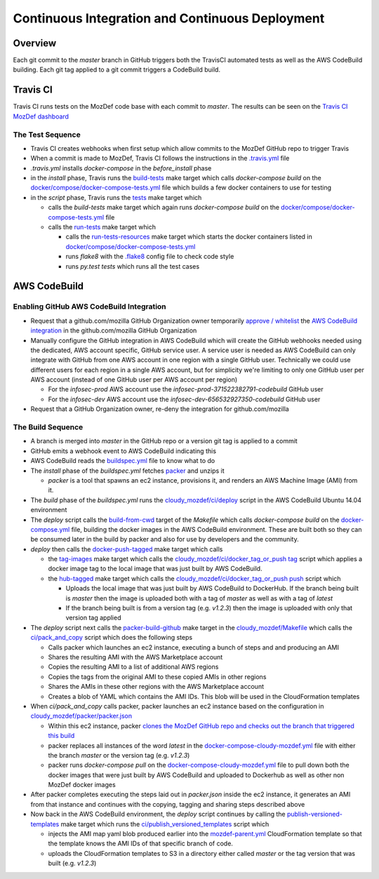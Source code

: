 Continuous Integration and Continuous Deployment
================================================

Overview
--------

Each git commit to the `master` branch in GitHub triggers both the TravisCI
automated tests as well as the AWS CodeBuild building. Each git tag applied to a
git commit triggers a CodeBuild build.

Travis CI
---------

Travis CI runs tests on the MozDef code base with each commit to `master`. The
results can be seen on the
`Travis CI MozDef dashboard <https://travis-ci.org/mozilla/MozDef/>`_

The Test Sequence
_________________

* Travis CI creates webhooks when first setup which allow commits to the MozDef
  GitHub repo to trigger Travis
* When a commit is made to MozDef, Travis CI follows the instructions in the
  `.travis.yml <https://github.com/mozilla/MozDef/blob/master/.travis.yml>`_
  file
* `.travis.yml` installs `docker-compose` in the `before_install` phase
* in the `install` phase, Travis runs the
  `build-tests <https://github.com/mozilla/MozDef/blob/cfeafb77f9d4d4d8df02117a0ffca0ec9379a7d5/Makefile#L88-L89>`_
  make target which calls `docker-compose build` on the
  `docker/compose/docker-compose-tests.yml`_ file which builds a few docker
  containers to use for testing
* in the `script` phase, Travis runs the
  `tests <https://github.com/mozilla/MozDef/blob/cfeafb77f9d4d4d8df02117a0ffca0ec9379a7d5/Makefile#L52>`_
  make target which

  * calls the `build-tests` make target which again runs `docker-compose build`
    on the `docker/compose/docker-compose-tests.yml`_ file
  * calls the
    `run-tests <https://github.com/mozilla/MozDef/blob/cfeafb77f9d4d4d8df02117a0ffca0ec9379a7d5/Makefile#L67-L69>`_
    make target which

    * calls the
      `run-tests-resources <https://github.com/mozilla/MozDef/blob/cfeafb77f9d4d4d8df02117a0ffca0ec9379a7d5/Makefile#L60-L61>`_
      make target which starts the docker
      containers listed in `docker/compose/docker-compose-tests.yml`_
    * runs `flake8` with the
      `.flake8 <https://github.com/mozilla/MozDef/blob/master/.flake8>`_
      config file to check code style
    * runs `py.test tests` which runs all the test cases

AWS CodeBuild
-------------

Enabling GitHub AWS CodeBuild Integration
_________________________________________

* Request that a github.com/mozilla GitHub Organization owner temporarily
  `approve / whitelist
  <https://help.github.com/en/articles/approving-oauth-apps-for-your-organization>`_
  the `AWS CodeBuild integration <https://bugzilla.mozilla.org/show_bug.cgi?id=1506740>`_
  in the github.com/mozilla GitHub Organization
* Manually configure the GitHub integration in AWS CodeBuild which will create
  the GitHub webhooks needed using the dedicated, AWS account specific, GitHub
  service user. A service user is needed as AWS CodeBuild can only integrate
  with GitHub from one AWS account in one region with a single GitHub user.
  Technically we could use different users for each region in a single AWS
  account, but for simplicity we're limiting to only one GitHub user per AWS
  account (instead of one GitHub user per AWS account per region)

  * For the `infosec-prod` AWS account use the `infosec-prod-371522382791-codebuild`
    GitHub user
  * For the `infosec-dev` AWS account use the `infosec-dev-656532927350-codebuild`
    GitHub user

* Request that a GitHub Organization owner, re-deny the integration for
  github.com/mozilla

The Build Sequence
__________________

* A branch is merged into `master` in the GitHub repo or a version git tag is
  applied to a commit
* GitHub emits a webhook event to AWS CodeBuild indicating this
* AWS CodeBuild reads the
  `buildspec.yml <https://github.com/mozilla/MozDef/blob/master/cloudy_mozdef/buildspec.yml>`_
  file to know what to do
* The `install` phase of the `buildspec.yml` fetches
  `packer <https://www.packer.io/>`_ and unzips it

  * `packer` is a tool that spawns an ec2 instance, provisions it, and renders
    an AWS Machine Image (AMI) from it.

* The `build` phase of the `buildspec.yml` runs the
  `cloudy_mozdef/ci/deploy <https://github.com/mozilla/MozDef/blob/master/cloudy_mozdef/ci/deploy>`_
  script in the AWS CodeBuild Ubuntu 14.04 environment
* The `deploy` script calls the
  `build-from-cwd <https://github.com/mozilla/MozDef/blob/cfeafb77f9d4d4d8df02117a0ffca0ec9379a7d5/Makefile#L78-L79>`_
  target of the `Makefile` which calls `docker-compose build` on the
  `docker-compose.yml <https://github.com/mozilla/MozDef/blob/master/docker/compose/docker-compose.yml>`_
  file, building the docker images in the AWS CodeBuild environment. These are
  built both so they can be consumed later in the build by packer and also
  for use by developers and the community.
* `deploy` then calls the
  `docker-push-tagged <https://github.com/mozilla/MozDef/blob/cfeafb77f9d4d4d8df02117a0ffca0ec9379a7d5/Makefile#L113>`_
  make target which calls

  * the tag-images_
    make target which calls the
    `cloudy_mozdef/ci/docker_tag_or_push tag <https://github.com/mozilla/MozDef/blob/master/cloudy_mozdef/ci/docker_tag_or_push>`_
    script which applies a docker image tag to the local image that was just
    built by AWS CodeBuild.
  * the
    `hub-tagged <https://github.com/mozilla/MozDef/blob/cfeafb77f9d4d4d8df02117a0ffca0ec9379a7d5/Makefile#L116-L117>`_
    make target which calls the
    `cloudy_mozdef/ci/docker_tag_or_push push <https://github.com/mozilla/MozDef/blob/master/cloudy_mozdef/ci/docker_tag_or_push>`_
    script which

    * Uploads the local image that was just built by AWS CodeBuild to DockerHub.
      If the branch being built is `master` then the image is uploaded both with
      a tag of `master` as well as with a tag of `latest`
    * If the branch being built is from a version tag (e.g. `v1.2.3`) then the
      image is uploaded with only that version tag applied
* The `deploy` script next calls the
  `packer-build-github <https://github.com/mozilla/MozDef/blob/cfeafb77f9d4d4d8df02117a0ffca0ec9379a7d5/cloudy_mozdef/Makefile#L34-L36>`_
  make target in the
  `cloudy_mozdef/Makefile <https://github.com/mozilla/MozDef/blob/master/cloudy_mozdef/Makefile>`_
  which calls the
  `ci/pack_and_copy <https://github.com/mozilla/MozDef/blob/master/cloudy_mozdef/ci/pack_and_copy>`_
  script which does the following steps

  * Calls packer which launches an ec2 instance, executing a bunch of steps and
    and producing an AMI
  * Shares the resulting AMI with the AWS Marketplace account
  * Copies the resulting AMI to a list of additional AWS regions
  * Copies the tags from the original AMI to these copied AMIs in other regions
  * Shares the AMIs in these other regions with the AWS Marketplace account
  * Creates a blob of YAML which contains the AMI IDs. This blob will be used
    in the CloudFormation templates

* When `ci/pack_and_copy` calls packer, packer launches an ec2 instance based on
  the configuration in
  `cloudy_mozdef/packer/packer.json <https://github.com/mozilla/MozDef/blob/master/cloudy_mozdef/packer/packer.json>`_

  * Within this ec2 instance, packer `clones the MozDef GitHub repo and checks
    out the branch that triggered this build
    <https://github.com/mozilla/MozDef/blob/cfeafb77f9d4d4d8df02117a0ffca0ec9379a7d5/cloudy_mozdef/packer/packer.json#L59-L60>`_
  * packer replaces all instances of the word `latest` in the
    `docker-compose-cloudy-mozdef.yml <https://github.com/mozilla/MozDef/blob/master/docker/compose/docker-compose-cloudy-mozdef.yml>`_
    file with either the branch `master` or the version tag (e.g. `v1.2.3`)
  * packer runs `docker-compose pull` on the
    `docker-compose-cloudy-mozdef.yml <https://github.com/mozilla/MozDef/blob/master/docker/compose/docker-compose-cloudy-mozdef.yml>`_
    file to pull down both the docker images that were just built by AWS
    CodeBuild and uploaded to Dockerhub as well as other non MozDef docker
    images

* After packer completes executing the steps laid out in `packer.json` inside
  the ec2 instance, it generates an AMI from that instance and continues with
  the copying, tagging and sharing steps described above
* Now back in the AWS CodeBuild environment, the `deploy` script continues by
  calling the
  `publish-versioned-templates <https://github.com/mozilla/MozDef/blob/cfeafb77f9d4d4d8df02117a0ffca0ec9379a7d5/cloudy_mozdef/Makefile#L85-L87>`_
  make target which runs the
  `ci/publish_versioned_templates <https://github.com/mozilla/MozDef/blob/master/cloudy_mozdef/ci/publish_versioned_templates>`_
  script which

  * injects the AMI map yaml blob produced
    earlier into the
    `mozdef-parent.yml <https://github.com/mozilla/MozDef/blob/cfeafb77f9d4d4d8df02117a0ffca0ec9379a7d5/cloudy_mozdef/cloudformation/mozdef-parent.yml#L86-L87>`_
    CloudFormation template so that the template knows the AMI IDs of that
    specific branch of code.
  * uploads the CloudFormation templates to S3 in a directory either called
    `master` or the tag version that was built (e.g. `v1.2.3`)

.. _docker/compose/docker-compose-tests.yml: https://github.com/mozilla/MozDef/blob/master/docker/compose/docker-compose-tests.yml
.. _tag-images: https://github.com/mozilla/MozDef/blob/cfeafb77f9d4d4d8df02117a0ffca0ec9379a7d5/Makefile#L109-L110
